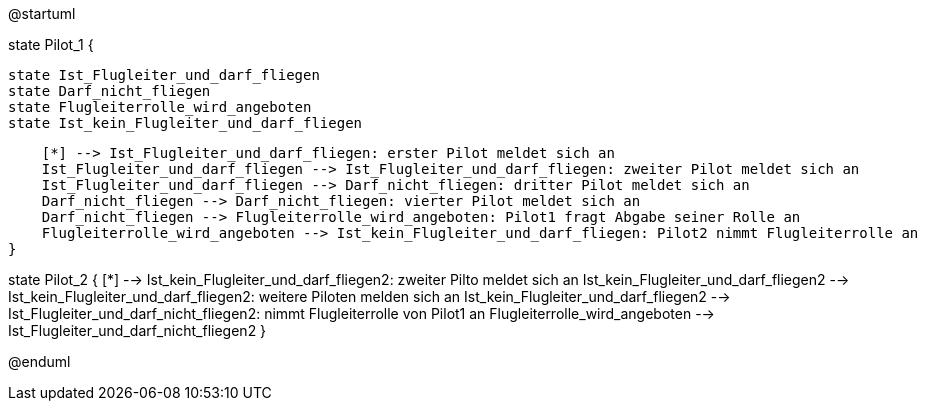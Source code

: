 @startuml



state Pilot_1 {

    state Ist_Flugleiter_und_darf_fliegen
    state Darf_nicht_fliegen
    state Flugleiterrolle_wird_angeboten
    state Ist_kein_Flugleiter_und_darf_fliegen
    
    [*] --> Ist_Flugleiter_und_darf_fliegen: erster Pilot meldet sich an
    Ist_Flugleiter_und_darf_fliegen --> Ist_Flugleiter_und_darf_fliegen: zweiter Pilot meldet sich an
    Ist_Flugleiter_und_darf_fliegen --> Darf_nicht_fliegen: dritter Pilot meldet sich an
    Darf_nicht_fliegen --> Darf_nicht_fliegen: vierter Pilot meldet sich an
    Darf_nicht_fliegen --> Flugleiterrolle_wird_angeboten: Pilot1 fragt Abgabe seiner Rolle an
    Flugleiterrolle_wird_angeboten --> Ist_kein_Flugleiter_und_darf_fliegen: Pilot2 nimmt Flugleiterrolle an
}

state Pilot_2 {
    [*] --> Ist_kein_Flugleiter_und_darf_fliegen2: zweiter Pilto meldet sich an
    Ist_kein_Flugleiter_und_darf_fliegen2 --> Ist_kein_Flugleiter_und_darf_fliegen2: weitere Piloten melden sich an
    Ist_kein_Flugleiter_und_darf_fliegen2 --> Ist_Flugleiter_und_darf_nicht_fliegen2: nimmt Flugleiterrolle von Pilot1 an
    Flugleiterrolle_wird_angeboten --> Ist_Flugleiter_und_darf_nicht_fliegen2
}

@enduml